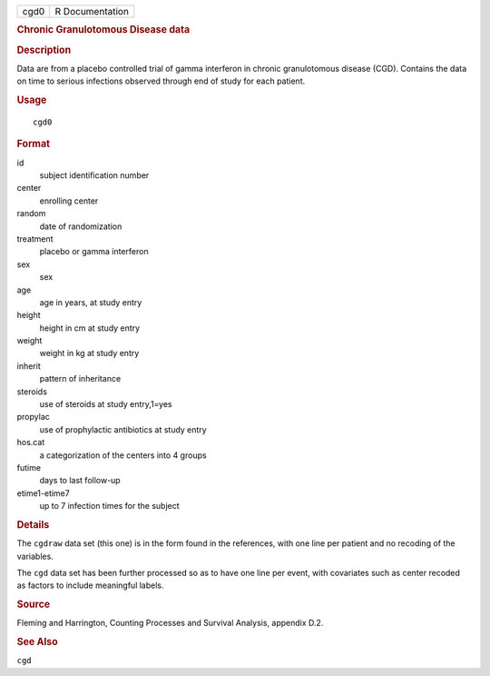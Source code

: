 .. container::

   .. container::

      ==== ===============
      cgd0 R Documentation
      ==== ===============

      .. rubric:: Chronic Granulotomous Disease data
         :name: chronic-granulotomous-disease-data

      .. rubric:: Description
         :name: description

      Data are from a placebo controlled trial of gamma interferon in
      chronic granulotomous disease (CGD). Contains the data on time to
      serious infections observed through end of study for each patient.

      .. rubric:: Usage
         :name: usage

      ::

         cgd0

      .. rubric:: Format
         :name: format

      id
         subject identification number

      center
         enrolling center

      random
         date of randomization

      treatment
         placebo or gamma interferon

      sex
         sex

      age
         age in years, at study entry

      height
         height in cm at study entry

      weight
         weight in kg at study entry

      inherit
         pattern of inheritance

      steroids
         use of steroids at study entry,1=yes

      propylac
         use of prophylactic antibiotics at study entry

      hos.cat
         a categorization of the centers into 4 groups

      futime
         days to last follow-up

      etime1-etime7
         up to 7 infection times for the subject

      .. rubric:: Details
         :name: details

      The ``cgdraw`` data set (this one) is in the form found in the
      references, with one line per patient and no recoding of the
      variables.

      The ``cgd`` data set has been further processed so as to have one
      line per event, with covariates such as center recoded as factors
      to include meaningful labels.

      .. rubric:: Source
         :name: source

      Fleming and Harrington, Counting Processes and Survival Analysis,
      appendix D.2.

      .. rubric:: See Also
         :name: see-also

      ``cgd``
